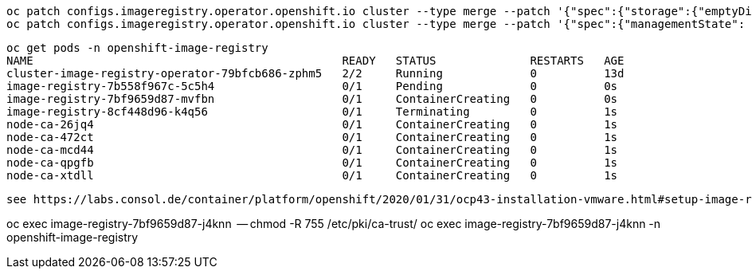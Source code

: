 
----
oc patch configs.imageregistry.operator.openshift.io cluster --type merge --patch '{"spec":{"storage":{"emptyDir":{}}}}'
oc patch configs.imageregistry.operator.openshift.io cluster --type merge --patch '{"spec":{"managementState": "Managed"}}'
----

----
oc get pods -n openshift-image-registry
NAME                                              READY   STATUS              RESTARTS   AGE
cluster-image-registry-operator-79bfcb686-zphm5   2/2     Running             0          13d
image-registry-7b558f967c-5c5h4                   0/1     Pending             0          0s
image-registry-7bf9659d87-mvfbn                   0/1     ContainerCreating   0          0s
image-registry-8cf448d96-k4q56                    0/1     Terminating         0          1s
node-ca-26jq4                                     0/1     ContainerCreating   0          1s
node-ca-472ct                                     0/1     ContainerCreating   0          1s
node-ca-mcd44                                     0/1     ContainerCreating   0          1s
node-ca-qpgfb                                     0/1     ContainerCreating   0          1s
node-ca-xtdll                                     0/1     ContainerCreating   0          1s
----


----
see https://labs.consol.de/container/platform/openshift/2020/01/31/ocp43-installation-vmware.html#setup-image-registry-postinstall
----

oc exec image-registry-7bf9659d87-j4knn  -- chmod -R 755 /etc/pki/ca-trust/
oc exec image-registry-7bf9659d87-j4knn -n openshift-image-registry
